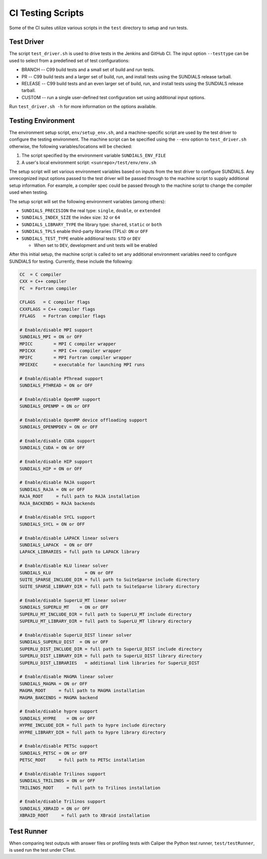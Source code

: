 ..
   -----------------------------------------------------------------------------
   SUNDIALS Copyright Start
   Copyright (c) 2025, Lawrence Livermore National Security,
   University of Maryland Baltimore County, and the SUNDIALS contributors.
   Copyright (c) 2013, Lawrence Livermore National Security
   and Southern Methodist University.
   Copyright (c) 2002, Lawrence Livermore National Security.
   All rights reserved.

   See the top-level LICENSE and NOTICE files for details.

   SPDX-License-Identifier: BSD-3-Clause
   SUNDIALS Copyright End
   -----------------------------------------------------------------------------

.. _Test.Scripts:

CI Testing Scripts
==================

Some of the CI suites utilize various scripts in the ``test`` directory to setup
and run tests.

Test Driver
-----------

The script ``test_driver.sh`` is used to drive tests in the Jenkins and
GitHub CI. The input option ``--testtype`` can be used to select from a
predefined set of test configurations:

* BRANCH -- C99 build tests and a small set of build and run tests.

* PR -- C99 build tests and a larger set of build, run, and install tests using
  the SUNDIALS release tarball.

* RELEASE -- C99 build tests and an even larger set of build, run, and install
  tests using the SUNDIALS release tarball.

* CUSTOM -- run a single user-defined test configuration set using additional
  input options.

Run ``test_driver.sh -h`` for more information on the options available.

Testing Environment
-------------------

The environment setup script, ``env/setup_env.sh``, and a machine-specific
script are used by the test driver to configure the testing environment. The
machine script can be specified using the ``--env`` option to ``test_driver.sh``
otherwise, the following variables/locations will be checked:

#. The script specified by the environment variable ``SUNDIALS_ENV_FILE``
#. A user's local environment script: ``<sunrepo>/test/env/env.sh``

The setup script will set various environment variables based on inputs from the
test driver to configure SUNDIALS. Any unrecognized input options passed to the
test driver will be passed through to the machine script to supply additional
setup information. For example, a compiler spec could be passed through to the
machine script to change the compiler used when testing.

The setup script will set the following environment variables (among others):

* ``SUNDIALS_PRECISION`` the real type: ``single``, ``double``, or ``extended``

* ``SUNDIALS_INDEX_SIZE`` the index size: ``32`` or ``64``

* ``SUNDIALS_LIBRARY_TYPE`` the library type: ``shared``, ``static`` or ``both``

* ``SUNDIALS_TPLS`` enable third-party libraries (TPLs): ``ON`` or ``OFF``

* ``SUNDIALS_TEST_TYPE`` enable additional tests: ``STD`` or ``DEV``

  - When set to ``DEV``, development and unit tests will be enabled

After this initial setup, the machine script is called to set any additional
environment variables need to configure SUNDIALS for testing. Currently, these
include the following:

.. code-block:: shell

   CC  = C compiler
   CXX = C++ compiler
   FC  = Fortran compiler

   CFLAGS   = C compiler flags
   CXXFLAGS = C++ compiler flags
   FFLAGS   = Fortran compiler flags

   # Enable/disable MPI support
   SUNDIALS_MPI = ON or OFF
   MPICC        = MPI C compiler wrapper
   MPICXX       = MPI C++ compiler wrapper
   MPIFC        = MPI Fortran compiler wrapper
   MPIEXEC      = executable for launching MPI runs

   # Enable/disable PThread support
   SUNDIALS_PTHREAD = ON or OFF

   # Enable/disable OpenMP support
   SUNDIALS_OPENMP = ON or OFF

   # Enable/disable OpenMP device offloading support
   SUNDIALS_OPENMPDEV = ON or OFF

   # Enable/disable CUDA support
   SUNDIALS_CUDA = ON or OFF

   # Enable/disable HIP support
   SUNDIALS_HIP = ON or OFF

   # Enable/disable RAJA support
   SUNDIALS_RAJA = ON or OFF
   RAJA_ROOT     = full path to RAJA installation
   RAJA_BACKENDS = RAJA backends

   # Enable/disable SYCL support
   SUNDIALS_SYCL = ON or OFF

   # Enable/disable LAPACK linear solvers
   SUNDIALS_LAPACK  = ON or OFF
   LAPACK_LIBRARIES = full path to LAPACK library

   # Enable/disable KLU linear solver
   SUNDIALS_KLU             = ON or OFF
   SUITE_SPARSE_INCLUDE_DIR = full path to SuiteSparse include directory
   SUITE_SPARSE_LIBRARY_DIR = full path to SuiteSparse library directory

   # Enable/disable SuperLU_MT linear solver
   SUNDIALS_SUPERLU_MT    = ON or OFF
   SUPERLU_MT_INCLUDE_DIR = full path to SuperLU_MT include directory
   SUPERLU_MT_LIBRARY_DIR = full path to SuperLU_MT library directory

   # Enable/disable SuperLU_DIST linear solver
   SUNDIALS_SUPERLU_DIST  = ON or OFF
   SUPERLU_DIST_INCLUDE_DIR = full path to SuperLU_DIST include directory
   SUPERLU_DIST_LIBRARY_DIR = full path to SuperLU_DIST library directory
   SUPERLU_DIST_LIBRARIES   = additional link libraries for SuperLU_DIST

   # Enable/disable MAGMA linear solver
   SUNDIALS_MAGMA = ON or OFF
   MAGMA_ROOT     = full path to MAGMA installation
   MAGMA_BAKCENDS = MAGMA backend

   # Enable/disable hypre support
   SUNDIALS_HYPRE    = ON or OFF
   HYPRE_INCLUDE_DIR = full path to hypre include directory
   HYPRE_LIBRARY_DIR = full path to hypre library directory

   # Enable/disable PETSc support
   SUNDIALS_PETSC = ON or OFF
   PETSC_ROOT     = full path to PETSc installation

   # Enable/disable Trilinos support
   SUNDIALS_TRILINOS = ON or OFF
   TRILINOS_ROOT     = full path to Trilinos installation

   # Enable/disable Trilinos support
   SUNDIALS_XBRAID = ON or OFF
   XBRAID_ROOT     = full path to XBraid installation

Test Runner
-----------

When comparing test outputs with answer files or profiling tests with Caliper
the Python test runner, ``test/testRunner``, is used run the test under CTest.
